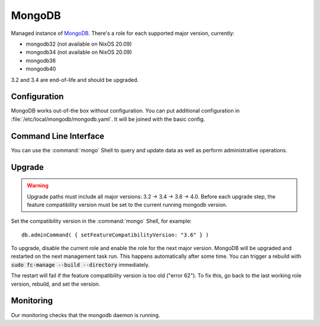 .. _nixos2-mongodb:

MongoDB
=======

Managed instance of `MongoDB <https://www.mongodb.com>`_.
There's a role for each supported major version, currently:

* mongodb32 (not available on NixOS 20.09)
* mongodb34 (not available on NixOS 20.09)
* mongodb36
* mongodb40


3.2 and 3.4 are end-of-life and should be upgraded.


Configuration
-------------

MongoDB works out-of-the box without configuration.
You can put additional configuration in :file:`/etc/local/mongodb/mongodb.yaml`.
It will be joined with the basic config.

Command Line Interface
----------------------

You can use the :command:`mongo` Shell to query and update data as well
as perform administrative operations.

Upgrade
-------

.. warning:: Upgrade paths must include all major versions: 3.2 -> 3.4 -> 3.6 -> 4.0.
   Before each upgrade step, the feature compatibility version must be set to the
   current running mongodb version.

Set the compatibility version in the :command:`mongo` Shell, for example::

    db.adminCommand( { setFeatureCompatibilityVersion: "3.6" } )

To upgrade, disable the current role and enable the role for the next major version.
MongoDB will be upgraded and restarted on the next management task run.
This happens automatically after some time. You can trigger a rebuild with
:code:`sudo fc-manage --build --directory` immediately.

The restart will fail if the feature compatibility version is too old ("error 62").
To fix this, go back to the last working role version, rebuild, and set the version.


Monitoring
----------

Our monitoring checks that the mongodb daemon is running.
